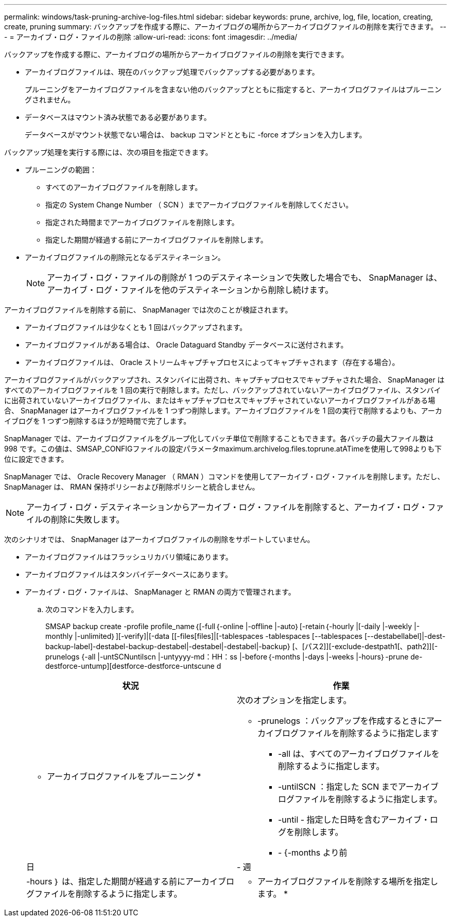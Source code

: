 ---
permalink: windows/task-pruning-archive-log-files.html 
sidebar: sidebar 
keywords: prune, archive, log, file, location, creating, create, pruning 
summary: バックアップを作成する際に、アーカイブログの場所からアーカイブログファイルの削除を実行できます。 
---
= アーカイブ・ログ・ファイルの削除
:allow-uri-read: 
:icons: font
:imagesdir: ../media/


[role="lead"]
バックアップを作成する際に、アーカイブログの場所からアーカイブログファイルの削除を実行できます。

* アーカイブログファイルは、現在のバックアップ処理でバックアップする必要があります。
+
プルーニングをアーカイブログファイルを含まない他のバックアップとともに指定すると、アーカイブログファイルはプルーニングされません。

* データベースはマウント済み状態である必要があります。
+
データベースがマウント状態でない場合は、 backup コマンドとともに -force オプションを入力します。



バックアップ処理を実行する際には、次の項目を指定できます。

* プルーニングの範囲：
+
** すべてのアーカイブログファイルを削除します。
** 指定の System Change Number （ SCN ）までアーカイブログファイルを削除してください。
** 指定された時間までアーカイブログファイルを削除します。
** 指定した期間が経過する前にアーカイブログファイルを削除します。


* アーカイブログファイルの削除元となるデスティネーション。
+

NOTE: アーカイブ・ログ・ファイルの削除が 1 つのデスティネーションで失敗した場合でも、 SnapManager は、アーカイブ・ログ・ファイルを他のデスティネーションから削除し続けます。



アーカイブログファイルを削除する前に、 SnapManager では次のことが検証されます。

* アーカイブログファイルは少なくとも 1 回はバックアップされます。
* アーカイブログファイルがある場合は、 Oracle Dataguard Standby データベースに送付されます。
* アーカイブログファイルは、 Oracle ストリームキャプチャプロセスによってキャプチャされます（存在する場合）。


アーカイブログファイルがバックアップされ、スタンバイに出荷され、キャプチャプロセスでキャプチャされた場合、 SnapManager はすべてのアーカイブログファイルを 1 回の実行で削除します。ただし、バックアップされていないアーカイブログファイル、スタンバイに出荷されていないアーカイブログファイル、またはキャプチャプロセスでキャプチャされていないアーカイブログファイルがある場合、 SnapManager はアーカイブログファイルを 1 つずつ削除します。アーカイブログファイルを 1 回の実行で削除するよりも、アーカイブログを 1 つずつ削除するほうが短時間で完了します。

SnapManager では、アーカイブログファイルをグループ化してバッチ単位で削除することもできます。各バッチの最大ファイル数は 998 です。この値は、SMSAP_CONFIGファイルの設定パラメータmaximum.archivelog.files.toprune.atATimeを使用して998よりも下位に設定できます。

SnapManager では、 Oracle Recovery Manager （ RMAN ）コマンドを使用してアーカイブ・ログ・ファイルを削除します。ただし、 SnapManager は、 RMAN 保持ポリシーおよび削除ポリシーと統合しません。


NOTE: アーカイブ・ログ・デスティネーションからアーカイブ・ログ・ファイルを削除すると、アーカイブ・ログ・ファイルの削除に失敗します。

次のシナリオでは、 SnapManager はアーカイブログファイルの削除をサポートしていません。

* アーカイブログファイルはフラッシュリカバリ領域にあります。
* アーカイブログファイルはスタンバイデータベースにあります。
* アーカイブ・ログ・ファイルは、 SnapManager と RMAN の両方で管理されます。
+
.. 次のコマンドを入力します。
+
SMSAP backup create -profile profile_name｛[-full｛-online |-offline |-auto｝[-retain｛-hourly |[-daily |-weekly |-monthly |-unlimited｝][-verify]|[-data [[-files[files]|[-tablespaces -tablespaces [--tablespaces [--destabellabel]|-dest-backup-label]-destabel-backup-destabel|-destabel|-destabel|-backup} [、[パス2]][-exclude-destpath1[、path2]][-prunelogs {-all |-untSCNuntilscn |-untyyyy-md：HH：ss |-before｛-months |-days |-weeks |-hours｝-prune de-destforce-untump][destforce-destforce-untscune d

+
|===
| 状況 | 作業 


 a| 
* アーカイブログファイルをプルーニング *
 a| 
次のオプションを指定します。

*** -prunelogs ：バックアップを作成するときにアーカイブログファイルを削除するように指定します
+
**** -all は、すべてのアーカイブログファイルを削除するように指定します。
**** -untilSCN ：指定した SCN までアーカイブログファイルを削除するように指定します。
**** -until - 指定した日時を含むアーカイブ・ログを削除します。
**** - {-months より前






| 日 | - 週 


| -hours ｝ は、指定した期間が経過する前にアーカイブログファイルを削除するように指定します。  a| 
* アーカイブログファイルを削除する場所を指定します。 *

|===



